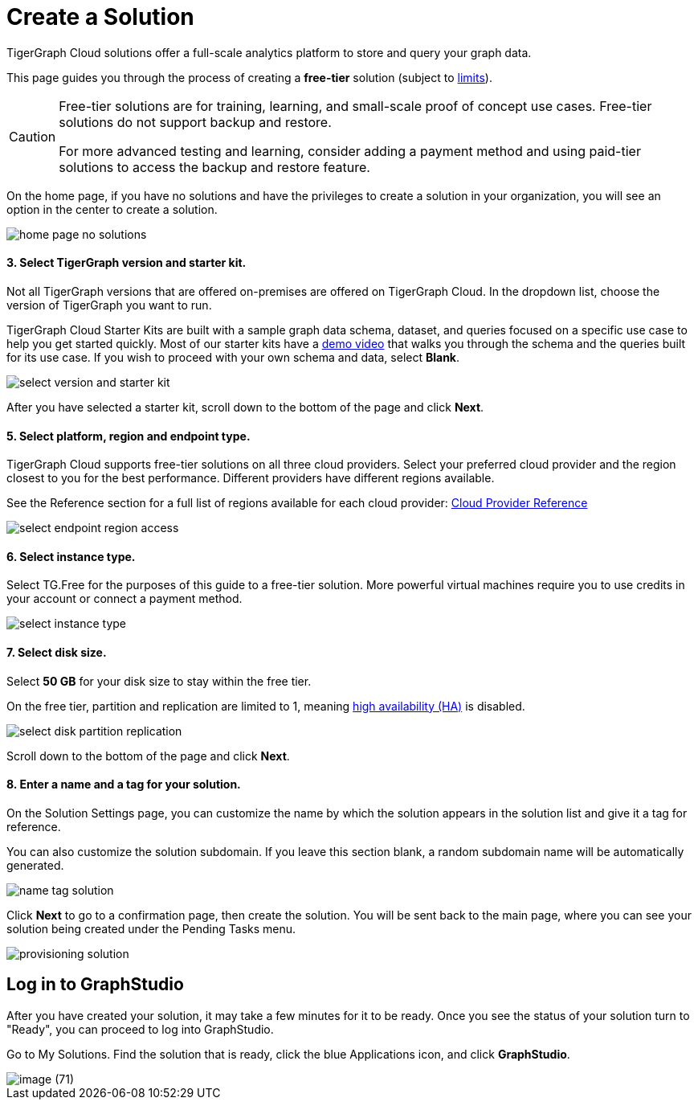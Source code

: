 = Create a Solution
:experimental:

TigerGraph Cloud solutions offer a full-scale analytics platform to store and query your graph data.

This page guides you through the process of creating a *free-tier* solution (subject to xref:reference:service-limits.adoc[limits]).

[CAUTION]
====
Free-tier solutions are for training, learning, and small-scale proof of concept use cases. Free-tier solutions do not support backup and restore.

For more advanced testing and learning, consider adding a payment method and using paid-tier solutions to access the backup and restore feature.
====

On the home page, if you have no solutions and have the privileges to create a solution in your organization, you will see an option in the center to create a solution.

image::home-page-no-solutions.png[]

[discrete]
==== 3. Select TigerGraph version and starter kit.

Not all TigerGraph versions that are offered on-premises are offered on TigerGraph Cloud.
In the dropdown list, choose the version of TigerGraph you want to run.

TigerGraph Cloud Starter Kits are built with a sample graph data schema, dataset, and queries focused on a specific use case to help you get started quickly.
Most of our starter kits have a link:https://www.tigergraph.com/starterkits/[demo video] that walks you through the schema and the queries built for its use case.
If you wish to proceed with your own schema and data, select btn:[Blank].

image::select-version-and-starter-kit.png[]

After you have selected a starter kit, scroll down to the bottom of the page and click btn:[Next].

[discrete]
==== 5. Select platform, region and endpoint type.

TigerGraph Cloud supports free-tier solutions on all three cloud providers.
Select your preferred cloud provider and the region closest to you for the best performance.
Different providers have different regions available.

See the Reference section for a full list of regions available for each cloud provider: xref:reference:README.adoc[Cloud Provider Reference]

image::select-endpoint-region-access.png[]

[discrete]
==== 6. Select instance type.

Select TG.Free for the purposes of this guide to a free-tier solution.
More powerful virtual machines require you to use credits in your account or connect a payment method.

image:select-instance-type.png[]

[discrete]
==== 7. Select disk size.

Select *50 GB* for your disk size to stay within the free tier.

On the free tier, partition and replication are limited to 1, meaning xref:tigergraph-server:ha:index.adoc[high availability (HA)] is disabled.

image:select-disk-partition-replication.png[]

Scroll down to the bottom of the page and click *Next*.

[discrete]
==== 8. Enter a name and a tag for your solution.

On the Solution Settings page, you can customize the name by which the solution appears in the solution list and give it a tag for reference.

You can also customize the solution subdomain. If you leave this section blank, a random subdomain name will be automatically generated.

image:name-tag-solution.png[]

Click btn:[Next] to go to a confirmation page, then create the solution. You will be sent back to the main page, where you can see your solution being created under the Pending Tasks menu.

image:provisioning-solution.png[]

== Log in to GraphStudio

After you have created your solution, it may take a few minutes for it to be ready. Once you see the status of your solution turn to "Ready", you can proceed to log into GraphStudio.


Go to My Solutions. Find the solution that is ready, click the blue Applications icon, and click btn:[GraphStudio].

image::image (71).png[]
